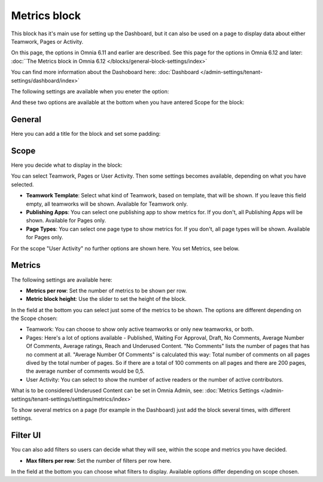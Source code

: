 Metrics block
================

This block has it's main use for setting up the Dashboard, but it can also be used on a page to display data about either Teamwork, Pages or Activity.

On this page, the options in Omnia 6.11 and earlier are described. See this page for the options in Omnia 6.12 and later: :doc:`´The Metrics block in Omnia 6.12 </blocks/general-block-settings/index>`

You can find more information about the Dashoboard here: :doc:`Dashboard </admin-settings/tenant-settings/dashboard/index>`

The following settings are available when you eneter the option:

.. image:: metrics-block-settings.png

And these two options are available at the bottom when you have antered Scope for the block:

.. image:: metrics-block-settings-more.png

General
********
Here you can add a title for the block and set some padding:

.. image:: metrics-block-settings-general.png

Scope
******
Here you decide what to display in the block:

.. image:: metrics-block-settings-scope.png

You can select Teamwork, Pages or User Activity. Then some settings becomes available, depending on what you have selected.

+ **Teamwork Template**: Select what kind of Teamwork, based on template, that will be shown. If you leave this field empty, all teamworks will be shown. Available for Teamwork only.
+ **Publishing Apps**: You can select one publishing app to show metrics for. If you don't, all Publishing Apps will be shown. Available for Pages only.
+ **Page Types**: You can select one page type to show metrics for. If you don't, all page types will be shown. Available for Pages only.

For the scope "User Activity" no further options are shown here. You set Metrics, see below.

Metrics
*********
The following settings are available here:

.. image:: metrics-block-settings-metrics.png

+ **Metrics per row**: Set the number of metrics to be shown per row.
+ **Metric block height**: Use the slider to set the height of the block.

In the field at the bottom you can select just some of the metrics to be shown. The options are different depending on the Scope chosen:

+ Teamwork: You can choose to show only active teamworks or only new teamworks, or both. 
+ Pages: Here's a lot of options available - Published, Waiting For Approval, Draft, No Comments, Average Number Of Comments, Average ratings, Reach and Underused Content. "No Comments" lists the number of pages that has no comment at all. "Average Number Of Comments" is calculated this way: Total number of comments on all pages dived by the total number of pages. So if there are a total of 100 comments on all pages and there are 200 pages, the average number of comments would be 0,5.
+ User Activity: You can select to show the number of active readers or the number of active contributors.

What is to be considered Underused Content can be set in Omnia Admin, see: :doc:`Metrics Settings </admin-settings/tenant-settings/settings/metrics/index>`

To show several metrics on a page (for example in the Dashboard) just add the block several times, with different settings.

Filter UI
************
You can also add filters so users can decide what they will see, within the scope and metrics you have decided.

.. image:: metrics-block-settings-filter.png

+ **Max filters per row**: Set the number of filters per row here.

In the field at the bottom you can choose what filters to display. Available options differ depending on scope chosen.
